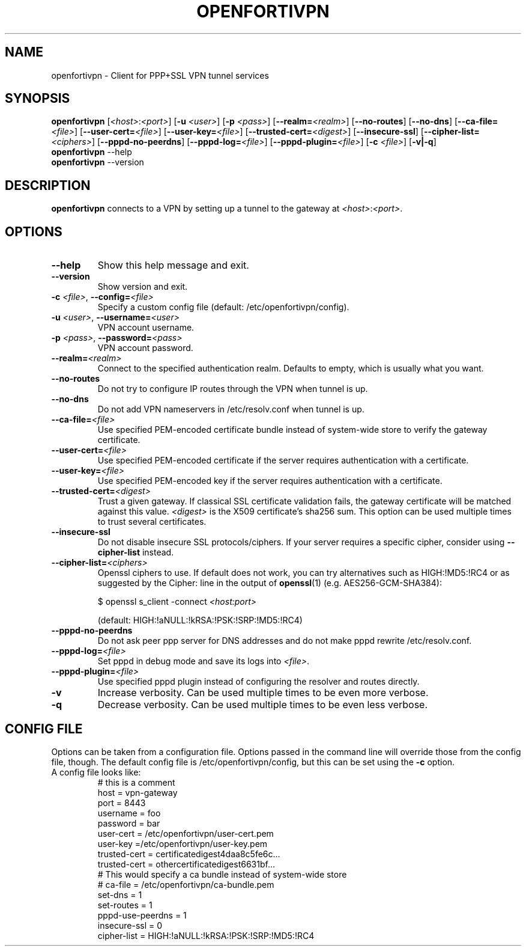 .TH OPENFORTIVPN 1 "September 28, 2016" ""

.SH NAME
openfortivpn \- Client for PPP+SSL VPN tunnel services

.SH SYNOPSIS
.B openfortivpn
[\fI<host>\fR:\fI<port>\fR]
[\fB\-u\fR \fI<user>\fR]
[\fB\-p\fR \fI<pass>\fR]
[\fB\-\-realm=\fI<realm>\fR]
[\fB\-\-no-routes\fR]
[\fB\-\-no-dns\fR]
[\fB\-\-ca-file=\fI<file>\fR]
[\fB\-\-user-cert=\fI<file>\fR]
[\fB\-\-user-key=\fI<file>\fR]
[\fB\-\-trusted-cert=\fI<digest>\fR]
[\fB\-\-insecure-ssl\fR]
[\fB\-\-cipher-list=\fI<ciphers>\fR]
[\fB\-\-pppd-no-peerdns\fR]
[\fB\-\-pppd-log=\fI<file>\fR]
[\fB\-\-pppd-plugin=\fI<file>\fR]
[\fB\-c\fR \fI<file>\fR]
[\fB\-v|\-q\fR]
.br
.B openfortivpn
\-\-help
.br
.B openfortivpn
\-\-version

.SH DESCRIPTION
.B openfortivpn
connects to a VPN by setting up a tunnel to the gateway at
\fI<host>\fR:\fI<port>\fR.

.SH OPTIONS
.TP
\fB\-\-help\fR
Show this help message and exit.
.TP
\fB\-\-version\fR
Show version and exit.
.TP
\fB\-c \fI<file>\fR, \fB\-\-config=\fI<file>\fR
Specify a custom config file (default: /etc/openfortivpn/config).
.TP
\fB\-u \fI<user>\fR, \fB\-\-username=\fI<user>\fR
VPN account username.
.TP
\fB\-p \fI<pass>\fR, \fB\-\-password=\fI<pass>\fR
VPN account password.
.TP
\fB\-\-realm=\fI<realm>\fR
Connect to the specified authentication realm. Defaults to empty, which
is usually what you want.
.TP
\fB\-\-no-routes\fR
Do not try to configure IP routes through the VPN when tunnel is up.
.TP
\fB\-\-no-dns\fR
Do not add VPN nameservers in /etc/resolv.conf when tunnel is up.
.TP
\fB\-\-ca-file=\fI<file>\fR
Use specified PEM-encoded certificate bundle instead of system-wide store to
verify the gateway certificate.
.TP
\fB\-\-user-cert=\fI<file>\fR
Use specified PEM-encoded certificate if the server requires authentication
with a certificate.
.TP
\fB\-\-user-key=\fI<file>\fR
Use specified PEM-encoded key if the server requires authentication with
a certificate.
.TP
\fB\-\-trusted-cert=\fI<digest>\fR
Trust a given gateway. If classical SSL certificate validation fails, the
gateway certificate will be matched against this value. \fI<digest>\fR is the
X509 certificate's sha256 sum. This option can be used multiple times to trust
several certificates.
.TP
\fB\-\-insecure-ssl\fR
Do not disable insecure SSL protocols/ciphers.
If your server requires a specific cipher, consider using \fB\-\-cipher-list\fR
instead.
.TP
\fB\-\-cipher-list=\fI<ciphers>\fR
Openssl ciphers to use. If default does not work, you can try alternatives
such as HIGH:!MD5:!RC4 or as suggested by the Cipher: line in the output of
\fBopenssl\fP(1) (e.g. AES256-GCM-SHA384):

$ openssl s_client -connect \fI<host:port>\fR

(default: HIGH:!aNULL:!kRSA:!PSK:!SRP:!MD5:!RC4)
.TP
\fB\-\-pppd-no-peerdns\fR
Do not ask peer ppp server for DNS addresses and do not make pppd rewrite 
/etc/resolv.conf.
.TP
\fB\-\-pppd-log=\fI<file>\fR
Set pppd in debug mode and save its logs into \fI<file>\fR.
.TP
\fB\-\-pppd-plugin=\fI<file>\fR
Use specified pppd plugin instead of configuring the resolver and routes
directly.
.TP
\fB\-v\fR
Increase verbosity. Can be used multiple times to be even more verbose.
.TP
\fB\-q\fR
Decrease verbosity. Can be used multiple times to be even less verbose.

.SH CONFIG FILE
Options can be taken from a configuration file. Options passed in the command
line will override those from the config file, though. The default config file
is /etc/openfortivpn/config, but this can be set using the \fB\-c\fR option.
.TP
A config file looks like:
# this is a comment
.br
host = vpn-gateway
.br
port = 8443
.br
username = foo
.br
password = bar
.br
user-cert = /etc/openfortivpn/user-cert.pem
.br
user-key =/etc/openfortivpn/user-key.pem
.br
trusted-cert = certificatedigest4daa8c5fe6c...
.br
trusted-cert = othercertificatedigest6631bf...
.br
# This would specify a ca bundle instead of system-wide store 
.br
# ca-file = /etc/openfortivpn/ca-bundle.pem
.br
set-dns = 1
.br
set-routes = 1
.br
pppd-use-peerdns = 1
.br
insecure-ssl = 0
.br
cipher-list = HIGH:!aNULL:!kRSA:!PSK:!SRP:!MD5:!RC4
